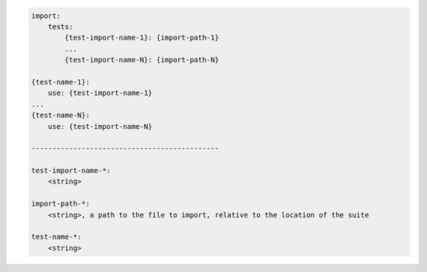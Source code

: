 .. code-block:: text

    import:
        tests:
            {test-import-name-1}: {import-path-1}
            ...
            {test-import-name-N}: {import-path-N}

    {test-name-1}:
        use: {test-import-name-1}
    ...
    {test-name-N}:
        use: {test-import-name-N}

    ---------------------------------------------

    test-import-name-*:
        <string>

    import-path-*:
        <string>, a path to the file to import, relative to the location of the suite

    test-name-*:
        <string>
